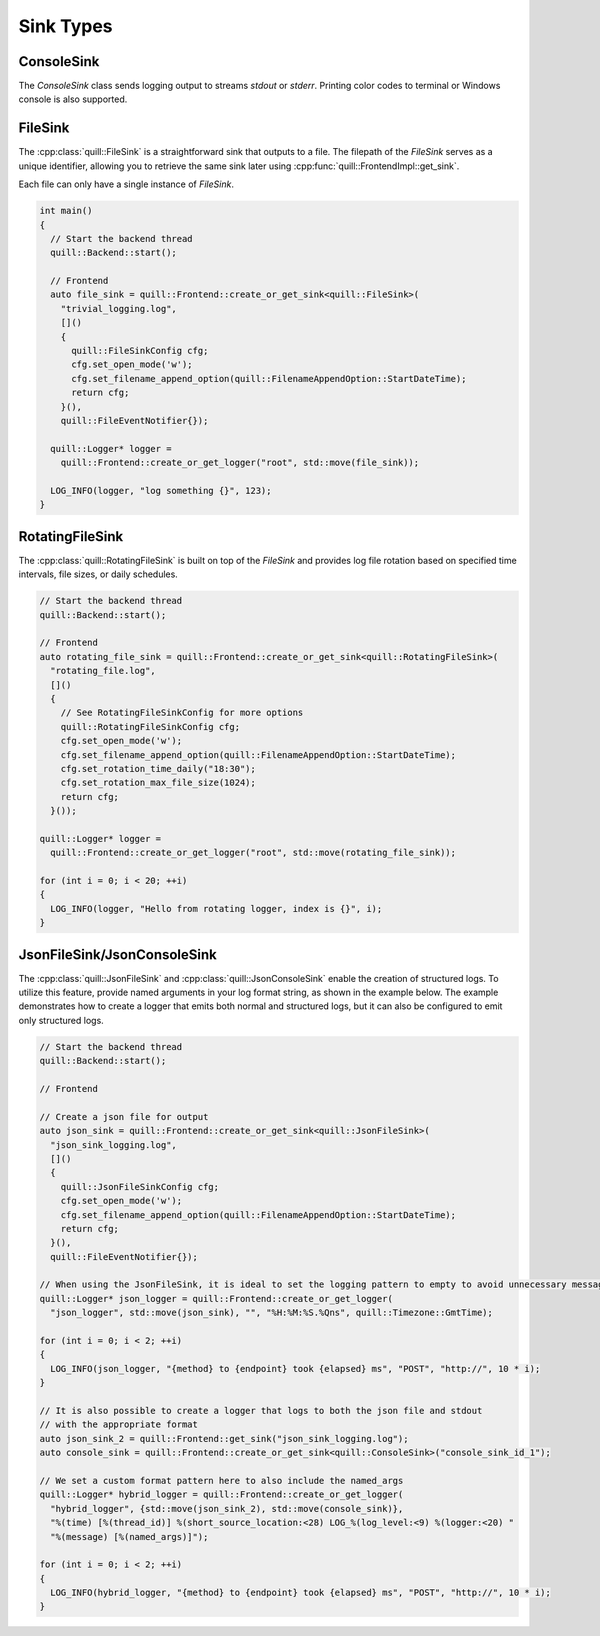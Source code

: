 .. title:: Sink Types

Sink Types
==========

ConsoleSink
~~~~~~~~~~~

The `ConsoleSink` class sends logging output to streams `stdout` or `stderr`. Printing color codes to terminal or Windows console is also supported.

FileSink
~~~~~~~~

The :cpp:class:`quill::FileSink` is a straightforward sink that outputs to a file. The filepath of the `FileSink` serves as a unique identifier, allowing you to retrieve the same sink later using :cpp:func:`quill::FrontendImpl::get_sink`.

Each file can only have a single instance of `FileSink`.

.. code:: cpp

    int main()
    {
      // Start the backend thread
      quill::Backend::start();

      // Frontend
      auto file_sink = quill::Frontend::create_or_get_sink<quill::FileSink>(
        "trivial_logging.log",
        []()
        {
          quill::FileSinkConfig cfg;
          cfg.set_open_mode('w');
          cfg.set_filename_append_option(quill::FilenameAppendOption::StartDateTime);
          return cfg;
        }(),
        quill::FileEventNotifier{});

      quill::Logger* logger =
        quill::Frontend::create_or_get_logger("root", std::move(file_sink));

      LOG_INFO(logger, "log something {}", 123);
    }

RotatingFileSink
~~~~~~~~~~~~~~~~

The :cpp:class:`quill::RotatingFileSink` is built on top of the `FileSink` and provides log file rotation based on specified time intervals, file sizes, or daily schedules.

.. code:: cpp

      // Start the backend thread
      quill::Backend::start();

      // Frontend
      auto rotating_file_sink = quill::Frontend::create_or_get_sink<quill::RotatingFileSink>(
        "rotating_file.log",
        []()
        {
          // See RotatingFileSinkConfig for more options
          quill::RotatingFileSinkConfig cfg;
          cfg.set_open_mode('w');
          cfg.set_filename_append_option(quill::FilenameAppendOption::StartDateTime);
          cfg.set_rotation_time_daily("18:30");
          cfg.set_rotation_max_file_size(1024);
          return cfg;
        }());

      quill::Logger* logger =
        quill::Frontend::create_or_get_logger("root", std::move(rotating_file_sink));

      for (int i = 0; i < 20; ++i)
      {
        LOG_INFO(logger, "Hello from rotating logger, index is {}", i);
      }

JsonFileSink/JsonConsoleSink
~~~~~~~~~~~~~~~~~~~~~~~~~~~~

The :cpp:class:`quill::JsonFileSink` and :cpp:class:`quill::JsonConsoleSink` enable the creation of structured logs. To utilize this feature, provide named arguments in your log format string, as shown in the example below. The example demonstrates how to create a logger that emits both normal and structured logs, but it can also be configured to emit only structured logs.

.. code:: cpp

      // Start the backend thread
      quill::Backend::start();

      // Frontend

      // Create a json file for output
      auto json_sink = quill::Frontend::create_or_get_sink<quill::JsonFileSink>(
        "json_sink_logging.log",
        []()
        {
          quill::JsonFileSinkConfig cfg;
          cfg.set_open_mode('w');
          cfg.set_filename_append_option(quill::FilenameAppendOption::StartDateTime);
          return cfg;
        }(),
        quill::FileEventNotifier{});

      // When using the JsonFileSink, it is ideal to set the logging pattern to empty to avoid unnecessary message formatting.
      quill::Logger* json_logger = quill::Frontend::create_or_get_logger(
        "json_logger", std::move(json_sink), "", "%H:%M:%S.%Qns", quill::Timezone::GmtTime);

      for (int i = 0; i < 2; ++i)
      {
        LOG_INFO(json_logger, "{method} to {endpoint} took {elapsed} ms", "POST", "http://", 10 * i);
      }

      // It is also possible to create a logger that logs to both the json file and stdout
      // with the appropriate format
      auto json_sink_2 = quill::Frontend::get_sink("json_sink_logging.log");
      auto console_sink = quill::Frontend::create_or_get_sink<quill::ConsoleSink>("console_sink_id_1");

      // We set a custom format pattern here to also include the named_args
      quill::Logger* hybrid_logger = quill::Frontend::create_or_get_logger(
        "hybrid_logger", {std::move(json_sink_2), std::move(console_sink)},
        "%(time) [%(thread_id)] %(short_source_location:<28) LOG_%(log_level:<9) %(logger:<20) "
        "%(message) [%(named_args)]");

      for (int i = 0; i < 2; ++i)
      {
        LOG_INFO(hybrid_logger, "{method} to {endpoint} took {elapsed} ms", "POST", "http://", 10 * i);
      }